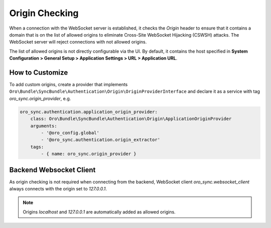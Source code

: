 Origin Checking
===============

When a connection with the WebSocket server is established, it checks the `Origin` header to ensure that it contains a domain that
is on the list of allowed origins to eliminate Cross-Site WebSocket Hijacking (CSWSH) attacks. The WebSocket server will reject connections with not allowed origins.

The list of allowed origins is not directly configurable via the UI. By default, it contains the host specified in
**System Configuration > General Setup > Application Settings > URL > Application URL**.

How to Customize
----------------

To add custom origins, create a provider that implements ``Oro\Bundle\SyncBundle\Authentication\Origin\OriginProviderInterface`` and declare it as a service with tag `oro_sync.origin_provider`, e.g.

.. code-block:: yaml

    oro_sync.authentication.application_origin_provider:
        class: Oro\Bundle\SyncBundle\Authentication\Origin\ApplicationOriginProvider
        arguments:
            - '@oro_config.global'
            - '@oro_sync.authentication.origin_extractor'
        tags:
            - { name: oro_sync.origin_provider }

Backend Websocket Client
------------------------

As origin checking is not required when connecting from the backend, WebSocket client `oro_sync.websocket_client` always
connects with the origin set to `127.0.0.1`.

.. note:: Origins `localhost` and `127.0.0.1` are automatically added as allowed origins.
